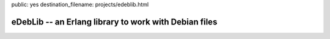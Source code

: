 public: yes
destination_filename: projects/edeblib.html

eDebLib -- an Erlang library to work with Debian files
======================================================
